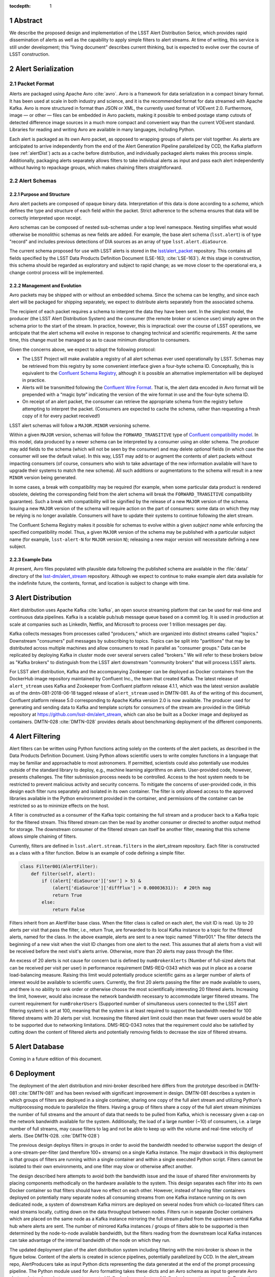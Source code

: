 :tocdepth: 1

.. Please do not modify tocdepth; will be fixed when a new Sphinx theme is shipped.

.. sectnum::


Abstract
=========

We describe the proposed design and implementation of the LSST Alert Distribution Serice, which provides rapid dissemination of alerts as well as the capability to apply simple filters to alert streams.
At time of writing, this service is still under development; this “living document” describes current thinking, but is expected to evolve over the course of LSST construction.

Alert Serialization
===================

Packet Format
-------------

Alerts are packaged using Apache Avro :cite:`avro`.
Avro is a framework for data serialization in a compact binary format.
It has been used at scale in both industry and science, and it is the recommended format for data streamed with Apache Kafka.
Avro is more structured in format than JSON or XML, the currently used format of VOEvent 2.0.
Furthermore, image — or other — files can be embedded in Avro packets, making it possible to embed postage stamp cutouts of detected difference image sources in a much more compact and convenient way than the current VOEvent standard.
Libraries for reading and writing Avro are available in many languages, including Python.

Each alert is packaged as its own Avro packet, as opposed to wrapping groups of alerts per visit together.
As alerts are anticipated to arrive independently from the end of the Alert Generation Pipeline parallelized by CCD, the Kafka platform (see :ref:`alertDist`) acts as a cache before distribution, and individually packaged alerts makes this process simple.
Additionally, packaging alerts separately allows filters to take individual alerts as input and pass each alert independently without having to repackage groups, which makes chaining filters straightforward.

Alert Schemas
-------------

Purpose and Structure
^^^^^^^^^^^^^^^^^^^^^

Avro alert packets are composed of opaque binary data.
Interpretation of this data is done according to a *schema*, which defines the type and structure of each field within the packet.
Strict adherence to the schema ensures that data will be correctly interpreted upon receipt.

Avro schemas can be composed of nested sub-schemas under a top level namespace.
Nesting simplifies what would otherwise be monolithic schemas as new fields are added.
For example, the base alert schema (``lsst.alert``) is of type "record" and includes previous detections of DIA sources as an array of type ``lsst.alert.diaSource``.

The current schema proposed for use with LSST alerts is stored in the `lsst/alert_packet`_ repository.
This contains all fields specified by the LSST Data Products Definition Document (LSE-163; :cite:`LSE-163`).
At this stage in construction, this schema should be regarded as exploratory and subject to rapid change; as we move closer to the operational era, a change control process will be implemented.

.. _lsst/alert_packet: https://github.com/lsst/alert_packet

Management and Evolution
^^^^^^^^^^^^^^^^^^^^^^^^

Avro packets may be shipped with or without an embedded schema.
Since the schema can be lengthy, and since each alert will be packaged for shipping separately, we expect to distribute alerts separately from the associated schema.

The recipient of each packet requires a schema to interpret the data they have been sent.
In the simplest model, the producer (the LSST Alert Distribution System) and the consumer (the remote broker or science user) simply agree on the schema prior to the start of the stream.
In practice, however, this is impractical: over the course of LSST operations, we anticipate that the alert schema will evolve in response to changing technical and scientific requirements.
At the same time, this change must be managed so as to cause minimum disruption to consumers.

Given the concerns above, we expect to adopt the following protocol:

- The LSST Project will make available a registry of all alert schemas ever used operationally by LSST.
  Schemas may be retrieved from this registry by some convenient interface given a four-byte schema ID.
  Conceptually, this is equivalent to the `Confluent Schema Registry`_, although it is possible an alternative implementation will be deployed in practice.
- Alerts will be transmitted following the `Confluent Wire Format`_.
  That is, the alert data encoded in Avro format will be prepended with a “magic byte” indicating the version of the wire format in use and the four-byte schema ID.
- On receipt of an alert packet, the consumer can retrieve the appropriate schema from the registry before attempting to interpret the packet.
  (Consumers are expected to cache the schema, rather than requesting a fresh copy of it for every packet received!)

LSST alert schemas will follow a ``MAJOR.MINOR`` versioning scheme.

Within a given ``MAJOR`` version, schemas will follow the ``FORWARD_TRANSITIVE`` type of `Confluent compatibility model`_.
In this model, data produced by a newer schema can be interpreted by a consumer using an older schema.
The producer may add fields to the schema (which will not be seen by the consumer) and may delete *optional* fields (in which case the consumer will see the default value).
In this way, LSST may add to or augment the contents of alert packets without impacting consumers (of course, consumers who wish to take advantage of the new information available will have to upgrade their systems to match the new schema).
All such additions or augmentations to the schema will result in a new ``MINOR`` version being generated.

In some cases, a break with compatibility may be required (for example, when some particular data product is rendered obsolete, deleting the corresponding field from the alert schema will break the ``FORWARD_TRANSITIVE`` compatibility guarantee).
Such a break with compatibility will be signified by the release of a new ``MAJOR`` version of the schema.
Issuing a new ``MAJOR`` version of the schema will require action on the part of consumers: some data on which they may be relying is no longer available.
Consumers will have to update their systems to continue following the alert stream.

The Confluent Schema Registry makes it possible for schemas to evolve within a given *subject name* while enforcing the specified compatibility model.
Thus, a given ``MAJOR`` version of the schema may be published with a particular subject name (for example, ``lsst-alert-N`` for ``MAJOR`` version ``N``); releasing a new major version will necessitate defining a new subject.

.. _Confluent Schema Registry: https://docs.confluent.io/current/schema-registry/docs/index.html
.. _Confluent Wire Format: https://docs.confluent.io/current/schema-registry/docs/serializer-formatter.html#wire-format
.. _Confluent compatibility model: https://docs.confluent.io/current/schema-registry/docs/avro.html#forward-compatibility

Example Data
^^^^^^^^^^^^

At present, Avro files populated with plausible data following the published schema are available in the :file:`data/` directory of the `lsst-dm/alert_stream`_ repository.
Although we expect to continue to make example alert data available for the indefinite future, the contents, format, and location is subject to change with time.

.. _lsst-dm/alert_stream: https://github.com/lsst-dm/alert_stream

.. _alertDist:

Alert Distribution
==================

Alert distribution uses Apache Kafka :cite:`kafka`,
an open source streaming platform
that can be used for real-time and continuous data pipelines.
Kafka is a scalable pub/sub message queue based on a commit log.
It is used in production at scale at companies such as LinkedIn,
Netflix, and Microsoft to process over 1 trillion messages per day.

Kafka collects messages from processes called "producers,"
which are organized into distinct streams called "topics."
Downstream "consumers" pull messages by subscribing to topics.
Topics can be split into "partitions" that may be distributed
across multiple machines and allow consumers to read in
parallel as "consumer groups."
Data can be replicated by deploying Kafka in cluster mode over several
servers called "brokers."
We will refer to these brokers below as "Kafka brokers" to distinguish
from the LSST alert downstream "community brokers" that will process
LSST alerts.

For LSST alert distribution, Kafka and the accompanying Zookeeper
can be deployed as Docker containers from the DockerHub image repository
maintained by Confluent Inc., the team that created Kafka.
The latest release of ``alert_stream`` uses Kafka and Zookeeper from
Confluent platform release 4.1.1, which was the latest version available
as of the dmtn-081-2018-06-18 tagged release of ``alert_stream``
used in DMTN-081.
As of the writing of this document, Confluent platform release 5.0
corresponding to Apache Kafka version 2.0 is now available.
The producer used for generating and sending data to Kafka and
template scripts for consumers of the stream are provided in the GitHub
repository at https://github.com/lsst-dm/alert_stream,
which can also be built as a Docker image and deployed as containers.
DMTN-028 :cite:`DMTN-028`
provides details about benchmarking deployment of the different components.

Alert Filtering
================

Alert filters can be written using Python functions
acting solely on the contents of the alert packets, as
described in the Data Products Definition Document.
Using Python allows scientific users to write complex functions in
a language that may be familiar and approachable to most astronomers.
If permitted, scientists could also potentially use modules outside of the
standard library to deploy, e.g., machine learning algorithms on alerts.
User-provided code, however, presents challenges.
The filter submission process needs to be controlled.
Access to the host system needs to be restricted to prevent malicious
activity and security concerns.
To mitigate the concerns of user-provided code, in this design
each filter runs separately and isolated in its own container.
The filter is only allowed access to the approved libraries available in
the Python environment provided in the container, and permissions
of the container can be restricted so as to minimize effects on the host.

A filter is constructed as a consumer of the Kafka topic containing the
full stream and a producer back to a Kafka topic for the filtered stream.
This filtered stream can then be read by another consumer or directed
to another output method for storage.
The downstream consumer of the filtered stream can itself be another
filter, meaning that this scheme allows simple chaining of filters.

Currently, filters are defined in ``lsst.alert.stream.filters`` in the
alert_stream repository.
Each filter is constructed as a class with a filter function.
Below is an example of code defining a simple filter.

.. code-block:: Python

  class Filter001(AlertFilter):
      def filter(self, alert):
          if ((alert['diaSource']['snr'] > 5) &
              (alert['diaSource']['diffFlux'] > 0.00003631)):  # 20th mag
              return True
          else:
              return False

Filters inherit from an AlertFilter base class.
When the filter class is called on each alert, the visit ID is read.
Up to 20 alerts per visit that pass the filter, i.e., return True, are
forwarded to its local Kafka instance to a topic for the filtered alerts,
named for the class.
In the above example, alerts are sent to a new topic named "Filter001."
The filter detects the beginning of a new visit when the visit ID
changes from one alert to the next.
This assumes that all alerts from a visit will be received before
the next visit's alerts arrive.
Otherwise, more than 20 alerts may pass through the filter.

An excess of 20 alerts is not cause for concern but is defined by
``numBrokerAlerts`` (Number of full-sized alerts that can be received
per visit per user) in performance requirement DMS-REQ-0343 which
was put in place as a coarse load-balancing measure.
Raising this limit would potentially produce scientific gains as a larger
number of alerts of interest would be available to scientific users.
Currently, the first 20 alerts passing the filter are made available
to users, and there is no ability to rank order or otherwise choose
the most scientifically interesting 20 filtered alerts.
Increasing the limit, however, would also increase the network
bandwidth necessary to accommodate larger filtered streams.
The current requirement for ``numBrokerUsers`` (Supported number of simultaneous
users connected to the LSST alert filtering system) is set at 100,
meaning that the system is at least required to support the
bandwidth needed for 100 filtered streams with 20 alerts per visit.
Increasing the filtered alert limit could then mean that fewer
users would be able to be supported due to networking limitations.
DMS-REQ-0343 notes that the requirement could also be satisfied
by cutting down the content of filtered alerts and potentially
removing fields to decrease the size of filtered streams.

Alert Database
==============

Coming in a future edition of this document.

Deployment
===========

The deployment of the alert distribution and mini-broker described here differs
from the prototype described in DMTN-081
:cite:`DMTN-081`
and has been revised with significant improvement in design.
DMTN-081 describes a system in which groups of filters are deployed
in a single container, sharing one copy of the full alert stream
and utilizing Python's multiprocessing module to parallelize the filters.
Having a group of filters share a copy of the full alert stream
minimizes the number of full streams and the amount of data
that needs to be pulled from Kafka, which is necessary given
a cap on the network bandwidth available for the system.
Additionally, the load of a large number (~10) of consumers,
i.e. a large number of full streams, may cause filters to lag
and not be able to keep up with the volume and real-time velocity of alerts.
(See DMTN-028. :cite:`DMTN-028`)

The previous design deploys filters in groups in order to avoid the
bandwidth needed to otherwise support the design of a one-stream-per-filter
(and therefore 100+ streams) on a single Kafka instance.
The major drawback in this deployment is that groups of filters are running
within a single container and within a single executed Python script.
Filters cannot be isolated to their own environments, and one filter
may slow or otherwise affect another.

The design described here attempts to avoid both the bandwidth issue
and the issue of shared filter environments by placing
components methodically on the hardware available to the system.
This design separates each filter into its own Docker container so that
filters should have no effect on each other.
However, instead of having filter containers deployed on potentially
many separate nodes all consuming streams from one Kafka instance running
on its own dedicated node, a system of downstream Kafka mirrors are deployed
on several nodes from which co-located filters can read streams locally,
cutting down on the data throughput between nodes.
Filters run in separate Docker containers which are placed on the
same node as a Kafka instance mirroring the full stream pulled from the
upstream central Kafka hub where alerts are sent.
The number of mirrored Kafka instances / groups of filters able to
be supported is then determined by the node-to-node available bandwidth,
but the filters reading from the downstream local Kafka instances
can take advantage of the internal bandwidth of the node on which they run.

The updated deployment plan of the alert distribution system
including filtering with the mini-broker is shown in the figure below.
Content of the alerts is created in science pipelines, potentially
parallelized by CCD.
In the alert_stream repo, AlertProducers take as input Python dicts
representing the data generated at the end of the prompt processing pipeline.
The Python module used for Avro formatting takes these dicts
and an Avro schema as input to generate Avro alert packets
when alerts are sent to a central Kafka broker,
or cluster of Kafka brokers acting as one unit.
For testing, a single AlertProducer can be deployed from the
alert_stream repo that sends local Avro alert visit files to Kafka.
Each Kafka broker in this central hub is deployed on its own
node either with Zookeeper on the same node or Zookeeper on a separate
node with no other services running.
The main Kafka system streams to and feeds downstream community broker
consumers and sinks to the alert database.


.. figure:: deployment-diagram.png


The central Kafka system feeds the mini-broker filtering system,
which is made up of several independent nodes each running a local
instance of Kafka and Zookeeper.
A MirrorMaker instance also runs on each of these nodes and independently
sets up the local mirror of the full alert stream.
Filters are deployed in separate Docker containers for each
on the same node as the local Kafka hub.
The filters read from and write to their local Kafka instance.
In testing on AWS, up to 50 filters may run on each node,
using m4.4xlarge instances.
An m4.4xlarge instance has 14 vCPU, 64 GiB memory, and 2,000 Mbps
dedicated bandwidth to its Elastic Block Store SSD storage volume.

The alert_stream code contains a file of filter classes,
as described above.
In the deployment scripts, a filterStream.py file is included
that takes as input the Kafka broker ip to connect to (i.e,
the address of the local Kafka instance), the topic name of the
full stream of alerts to filter, and the number of the filter
in the list of filter classes to run.
For example, running a container with the command

.. code-block:: Python

    python filterStream.py kafka:9092 full-stream 7

will deploy the seventh filter in the list of filter classes.
Here the classes included are labeled ``Filter001`` - ``Filter100``,
writing to filtered topics of the same name, but these names
are flexible.

The local Kafka instances used for filtering feed downstream consumer users.
In the deployment scripts, a consumer is started in a separate container
for each filtered stream.
These consumers are deployed on separate nodes from the filtering nodes.
Up to 50 consumers have been tested per node on the same type of
instance as the filtering nodes, m4.4xlarge.

Deployment scripts for deploying a full mini-broker configuration
(a producer, central Kafka instance, filtering Kafka instances,
filters, and consumers) are available in the alert_stream repo.
These scripts are specifically for a deployment using Docker Swarm.
As input, files listing the node IDs on which to run the different
components are needed.
The deployment will run 20 filters per node, and 100 total filters
are included.
Complete instructions for deploying on an AWS CloudFormation cluster
are included with the deployment scripts in the swarm directory
of alert_stream.


Remaining Work
===============

There is remaining work particularly in addressing questions around
resilience, how users interface with the system, and
feasibility of some "desirements."
Below are a few (non-exhaustive) outstanding questions and thoughts.

* How can we make the system resilient to a node going down?

One possibility would be to use Kafka in cluster mode and
take advantage of consumer groups.
Deploy all Kafka instances as clusters of e.g., 3 brokers
across different nodes.
For downstream Kafka clusters, put 3 Kafka instances (acting
as one unit) + Zookeepers + MirrorMakers on separate nodes.
All the MirrorMakers should be configured with the same group ID
and should be configured to produce to their local Kafka instance.
Using the same group ID should make sure that alerts are not duplicated,
i.e., the MirrorMakers pull alerts as in a queue from the central
Kafka cluster with no duplicates.
Downstream filter containers for the same filters can be deployed
across the 3 nodes with the same consumer group IDs set for each filter.
For example, a container filtering with Filter001 class can be deployed
on all 3 nodes, consuming from the local Kafka instance, all with
group ID "Filter001".
The filtered stream should not have duplicate alerts.

* How do we back up alerts?

Containers running Kafka should not use local storage (inside the
container) to store alerts but should use volume mounted disk.
Storage should be mounted to the /var/lib/kafka/data directory
inside the container.
If using Kafka in cluster mode, replication to > 1 can be set.
The volume mounted disk should also be backed up for as long as
data needs to be kept accessible via Kafka.

* How should we organize streams/topics?

It makes sense to create a new topic on a daily basis to make
it straightforward for downstream consumers to listen to
a night's worth of data, separate data of interest, and not
overwhelm consumers who want to, e.g., replay a night from last
week without reprocessing all alerts available since then.
Daily topics also make expiring nights of data straightforward
instead of ending up expiring data somewhere in the middle
of the night.

* For how long should we persist streams?

This is also partially a policy question.
The default setting in Kafka is to persist data for one week,
so topics older than one week could be removed.
(The topics will still exist unless deleted, but they will contain no alerts.)
Expiration of data can be set by a time limit or a storage cap.
The amount of time we will cache / allow “rewindable” access to the alert
stream and the number of partitions configured for each topic
sets requirements on the sizes and number of disks needed for storage.
See DMTN-028 for compute resource recommendations for different scenarios.
Some users of Kafka persist streams indefinitely in Kafka, essentially using
it as long-term storage, which could be an option for the LSST alert database.

* How/when are new filters added?

As the filtering code is currently written, each filter is defined as
a filter class in the lsst/alert/stream/filters.py file.
Whenever a filter class is accepted by the system (however filters
are generated by users), a filters.py file could be added to a newly
generated Docker image using "ADD" in the Dockerfile, or
a volume containing the file could be mounted to the appropriate
location in a container deployed from a standard image.
The second option is likely a better choice to keep from having too
many Docker images.
Filters should be able to be added at any time during the night
and for any night (topic) in Kafka that exists by setting the
topic name subscribed to.
The filter consumers can be set either to start reading from the
beginning of the topic (to rewind to the beginning of that night's
alerts) or from the current (or given) timestamp.
It may make sense to set filters to only filter the alerts from
that night's topics and expire filters every day.
Long-running filters, e.g., that might be approved to filter over
a time period approved by some sort of TAC, could be set to
subscribe to topics via topic wildcards.
When setting wildcarded topics, note well that Kafka uses Java Regex syntax.

* How do we and science users test filters?

For testing filters, it would be good to have a sandbox with a
separate Kafka instance or cluster with test topics.
There could be one central Kafka instance/cluster for the whole sandbox.
Or users could be able to launch their own containers of small Kafka instance
with a producer that loads in a standard set of well-described test data
(as in the single node alert_stream deployment instructions) and
test their filter containers using their local Kafka system.
Something to think about is how large are the test containers allowed to
be (what compute resources / memory, etc. are they allocated).
One could imagine that the testing sandbox could itself grow large,
but it would be good for users to have enough resources to test
their filters in the same environment as the production system.


.. .. rubric:: References

.. Make in-text citations with: :cite:`bibkey`.

.. bibliography:: local.bib lsstbib/books.bib lsstbib/lsst.bib lsstbib/lsst-dm.bib lsstbib/refs.bib lsstbib/refs_ads.bib
    :style: lsst_aa
